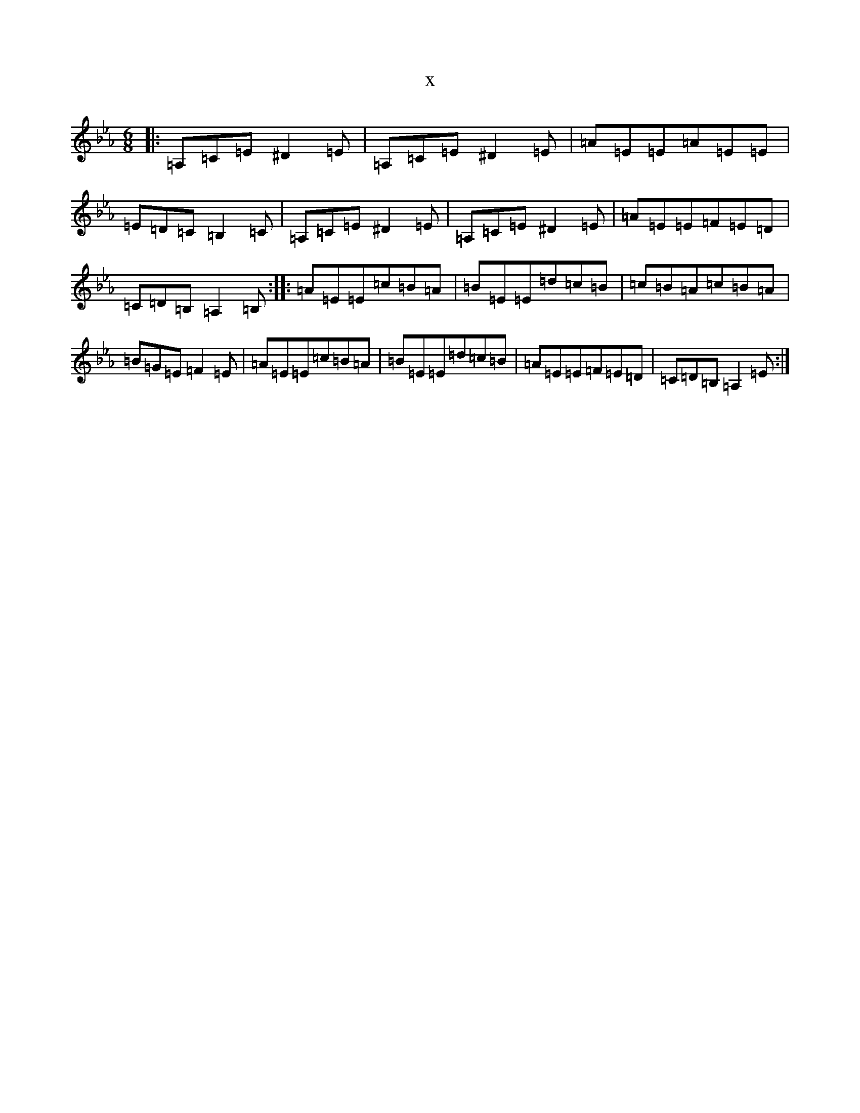 X:11090
T:x
L:1/8
M:6/8
K: C minor
|:=A,=C=E^D2=E|=A,=C=E^D2=E|=A=E=E=A=E=E|=E=D=C=B,2=C|=A,=C=E^D2=E|=A,=C=E^D2=E|=A=E=E=F=E=D|=C=D=B,=A,2=B,:||:=A=E=E=c=B=A|=B=E=E=d=c=B|=c=B=A=c=B=A|=B=G=E=F2=E|=A=E=E=c=B=A|=B=E=E=d=c=B|=A=E=E=F=E=D|=C=D=B,=A,2=E:|